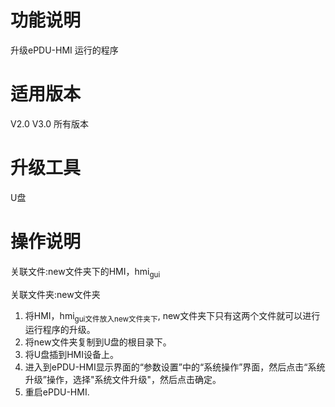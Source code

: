 * 功能说明
  升级ePDU-HMI 运行的程序

* 适用版本
  V2.0 V3.0 所有版本

* 升级工具
  U盘

* 操作说明

   关联文件:new文件夹下的HMI，hmi_gui

   关联文件夹:new文件夹

   1) 将HMI，hmi_gui文件放入new文件夹下, new文件夹下只有这两个文件就可以进行运行程序的升级。
   2) 将new文件夹复制到U盘的根目录下。
   3) 将U盘插到HMI设备上。
   4) 进入到ePDU-HMI显示界面的“参数设置”中的“系统操作”界面，然后点击“系统升级”操作，选择"系统文件升级"，然后点击确定。
   5) 重启ePDU-HMI.

   [[file:gif/pro.gif]]

